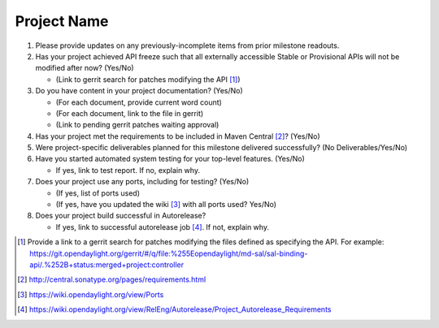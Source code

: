 ============
Project Name
============

1. Please provide updates on any previously-incomplete items from prior
   milestone readouts.

2. Has your project achieved API freeze such that all externally accessible
   Stable or Provisional APIs will not be modified after now? (Yes/No)

   - (Link to gerrit search for patches modifying the API [1]_)

3. Do you have content in your project documentation? (Yes/No)

   - (For each document, provide current word count)
   - (For each document, link to the file in gerrit)
   - (Link to pending gerrit patches waiting approval)

4. Has your project met the requirements to be included in Maven Central [2]_?
   (Yes/No)

5. Were project-specific deliverables planned for this milestone delivered
   successfully? (No Deliverables/Yes/No)

6. Have you started automated system testing for your top-level features.
   (Yes/No)

   - If yes, link to test report. If no, explain why.

7. Does your project use any ports, including for testing? (Yes/No)

   - (If yes, list of ports used)
   - (If yes, have you updated the wiki [3]_ with all ports used? Yes/No)

8. Does your project build successful in Autorelease?

   - If yes, link to successful autorelease job [4]_. If not, explain why.

.. [1] Provide a link to a gerrit search for patches modifying the files
       defined as specifying the API. For example:
       https://git.opendaylight.org/gerrit/#/q/file:%255Eopendaylight/md-sal/sal-binding-api/.%252B+status:merged+project:controller
.. [2] http://central.sonatype.org/pages/requirements.html
.. [3] https://wiki.opendaylight.org/view/Ports
.. [4] https://wiki.opendaylight.org/view/RelEng/Autorelease/Project_Autorelease_Requirements
